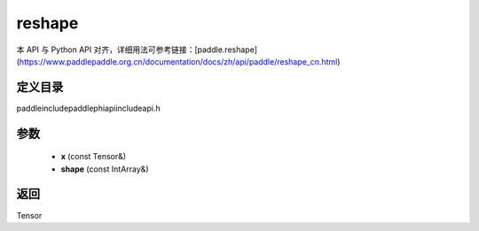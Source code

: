 .. _cn_api_paddle_experimental_reshape:

reshape
-------------------------------

.. cpp:function:: Tensor reshape ( const Tensor & x , const IntArray & shape ) ;


本 API 与 Python API 对齐，详细用法可参考链接：[paddle.reshape](https://www.paddlepaddle.org.cn/documentation/docs/zh/api/paddle/reshape_cn.html)

定义目录
:::::::::::::::::::::
paddle\include\paddle\phi\api\include\api.h

参数
:::::::::::::::::::::
	- **x** (const Tensor&)
	- **shape** (const IntArray&)

返回
:::::::::::::::::::::
Tensor
